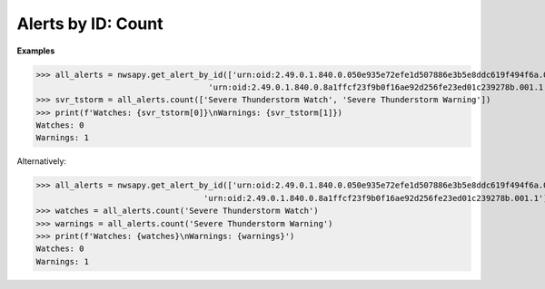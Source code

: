 Alerts by ID: Count
===================

.. automethod:: alerts.AllAlerts.count
	:noindex:

**Examples**

>>> all_alerts = nwsapy.get_alert_by_id(['urn:oid:2.49.0.1.840.0.050e935e72efe1d507886e3b5e8ddc619f494f6a.001.1',
                                    'urn:oid:2.49.0.1.840.0.8a1ffcf23f9b0f16ae92d256fe23ed01c239278b.001.1'])
>>> svr_tstorm = all_alerts.count(['Severe Thunderstorm Watch', 'Severe Thunderstorm Warning'])
>>> print(f'Watches: {svr_tstorm[0]}\nWarnings: {svr_tstorm[1]})
Watches: 0
Warnings: 1

Alternatively:

>>> all_alerts = nwsapy.get_alert_by_id(['urn:oid:2.49.0.1.840.0.050e935e72efe1d507886e3b5e8ddc619f494f6a.001.1',
                                   'urn:oid:2.49.0.1.840.0.8a1ffcf23f9b0f16ae92d256fe23ed01c239278b.001.1'])
>>> watches = all_alerts.count('Severe Thunderstorm Watch')
>>> warnings = all_alerts.count('Severe Thunderstorm Warning')
>>> print(f'Watches: {watches}\nWarnings: {warnings}')
Watches: 0
Warnings: 1